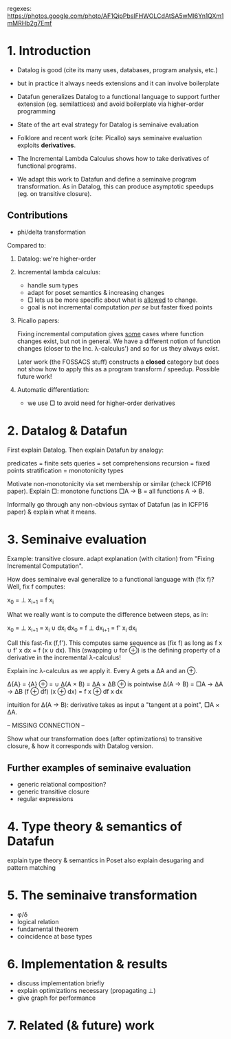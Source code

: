 regexes:
https://photos.google.com/photo/AF1QipPbslFHWOLCdAtSA5wMl6Yn1QXm1mMRHb2g7Emf

* 1. Introduction
- Datalog is good (cite its many uses, databases, program analysis, etc.)
  
- but in practice it always needs extensions
  and it can involve boilerplate

- Datafun generalizes Datalog to a functional language
  to support further extension (eg. semilattices)
  and avoid boilerplate via higher-order programming

- State of the art eval strategy for Datalog is seminaive evaluation

- Folklore and recent work (cite: Picallo) says seminaive evaluation exploits
  *derivatives*.

- The Incremental Lambda Calculus shows how to take derivatives of functional
  programs.

- We adapt this work to Datafun and define a seminaive program transformation.
  As in Datalog, this can produce asymptotic speedups (eg. on transitive
  closure).

** Contributions
- phi/delta transformation

Compared to:
1. Datalog: we're higher-order

2. Incremental lambda calculus:
   - handle sum types
   - adapt for poset semantics & increasing changes
   - □ lets us be more specific about what is _allowed_ to change.
   - goal is not incremental computation /per se/ but faster fixed points

3. Picallo papers:

   Fixing incremental computation gives _some_ cases where function changes exist,
   but not in general. We have a different notion of function changes (closer to
   the Inc. λ-calculus') and so for us they always exist.

   Later work (the FOSSACS stuff) constructs a *closed* category but does not
   show how to apply this as a program transform / speedup. Possible future
   work!

4. Automatic differentiation:
   - we use □ to avoid need for higher-order derivatives

* 2. Datalog & Datafun
First explain Datalog. Then explain Datafun by analogy:

predicates = finite sets
queries = set comprehensions
recursion = fixed points
stratification = monotonicity types

Motivate non-monotonicity via set membership or similar (check ICFP16 paper).
Explain □: monotone functions □A → B = all functions A → B.

Informally go through any non-obvious syntax of Datafun (as in ICFP16 paper) &
explain what it means.

* 3. Seminaive evaluation
Example: transitive closure. adapt explanation (with citation) from "Fixing
Incremental Computation".

How does seminaive eval generalize to a functional language with (fix f)?
Well, fix f computes:

    x_0 = ⊥
    x_{i+1} = f x_i

What we really want is to compute the difference between steps, as in:

    x_0  = ⊥        x_{i+1}  = x_i ∪ dx_i
    dx_0 = f ⊥      dx_{i+1} = f' x_i dx_i

Call this fast-fix (f,f'). This computes same sequence as (fix f) as long as f x
∪ f' x dx = f (x ∪ dx). This (swapping ∪ for ⊕) is the defining property of a
derivative in the incremental λ-calculus!

Explain inc λ-calculus as we apply it. Every A gets a ΔA and an ⊕.

    Δ{A} = {A}                ⊕ = ∪
    Δ(A × B) = ΔA × ΔB        ⊕ is pointwise
    Δ(A → B) = □A → ΔA → ΔB   (f ⊕ df) (x ⊕ dx) = f x ⊕ df x dx

intuition for Δ(A → B): derivative takes as input a "tangent at a point", □A × ΔA.

-- MISSING CONNECTION --

Show what our transformation does (after optimizations) to transitive closure, &
how it corresponds with Datalog version.

** Further examples of seminaive evaluation
- generic relational composition?
- generic transitive closure
- regular expressions

* 4. Type theory & semantics of Datafun
explain type theory & semantics in Poset
also explain desugaring and pattern matching

* 5. The seminaive transformation
- φ/δ
- logical relation
- fundamental theorem
- coincidence at base types

* 6. Implementation & results
- discuss implementation briefly
- explain optimizations necessary (propagating ⊥)
- give graph for performance

* 7. Related (& future) work
